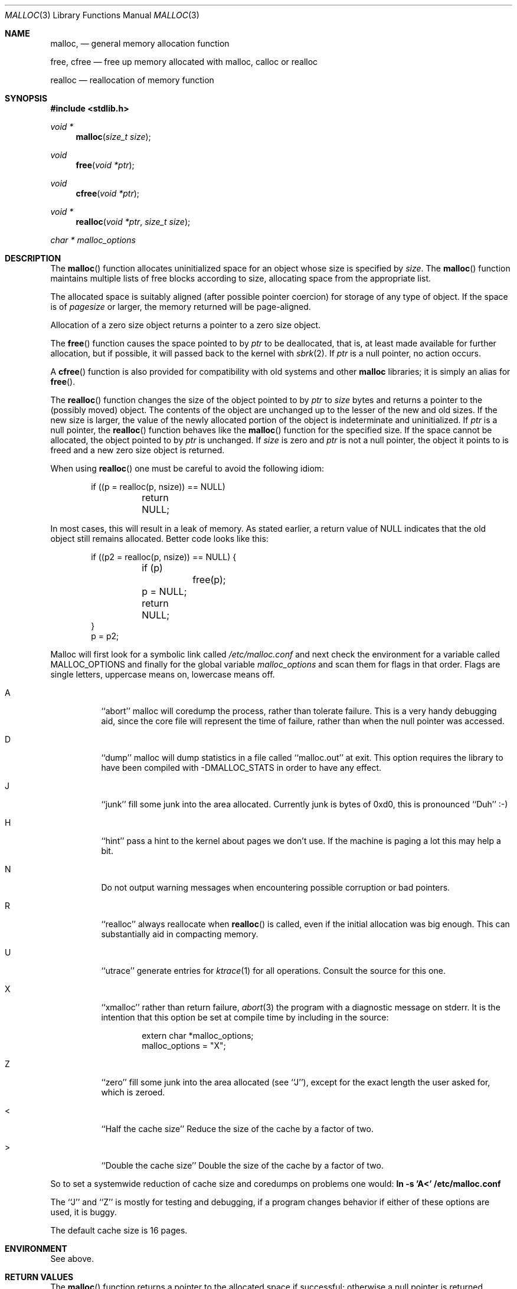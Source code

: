 .\" Copyright (c) 1980, 1991, 1993
.\"	The Regents of the University of California.  All rights reserved.
.\"
.\" This code is derived from software contributed to Berkeley by
.\" the American National Standards Committee X3, on Information
.\" Processing Systems.
.\"
.\" Redistribution and use in source and binary forms, with or without
.\" modification, are permitted provided that the following conditions
.\" are met:
.\" 1. Redistributions of source code must retain the above copyright
.\"    notice, this list of conditions and the following disclaimer.
.\" 2. Redistributions in binary form must reproduce the above copyright
.\"    notice, this list of conditions and the following disclaimer in the
.\"    documentation and/or other materials provided with the distribution.
.\" 3. All advertising materials mentioning features or use of this software
.\"    must display the following acknowledgement:
.\"	This product includes software developed by the University of
.\"	California, Berkeley and its contributors.
.\" 4. Neither the name of the University nor the names of its contributors
.\"    may be used to endorse or promote products derived from this software
.\"    without specific prior written permission.
.\"
.\" THIS SOFTWARE IS PROVIDED BY THE REGENTS AND CONTRIBUTORS ``AS IS'' AND
.\" ANY EXPRESS OR IMPLIED WARRANTIES, INCLUDING, BUT NOT LIMITED TO, THE
.\" IMPLIED WARRANTIES OF MERCHANTABILITY AND FITNESS FOR A PARTICULAR PURPOSE
.\" ARE DISCLAIMED.  IN NO EVENT SHALL THE REGENTS OR CONTRIBUTORS BE LIABLE
.\" FOR ANY DIRECT, INDIRECT, INCIDENTAL, SPECIAL, EXEMPLARY, OR CONSEQUENTIAL
.\" DAMAGES (INCLUDING, BUT NOT LIMITED TO, PROCUREMENT OF SUBSTITUTE GOODS
.\" OR SERVICES; LOSS OF USE, DATA, OR PROFITS; OR BUSINESS INTERRUPTION)
.\" HOWEVER CAUSED AND ON ANY THEORY OF LIABILITY, WHETHER IN CONTRACT, STRICT
.\" LIABILITY, OR TORT (INCLUDING NEGLIGENCE OR OTHERWISE) ARISING IN ANY WAY
.\" OUT OF THE USE OF THIS SOFTWARE, EVEN IF ADVISED OF THE POSSIBILITY OF
.\" SUCH DAMAGE.
.\"
.\"	$OpenBSD: malloc.3,v 1.14 1999/05/27 20:49:35 aaron Exp $
.\"
.Dd August 27, 1996
.Dt MALLOC 3
.Os
.Sh NAME
.Nm malloc ,
.Nd general memory allocation function
.Pp
.Nm free ,
.Nm cfree
.Nd free up memory allocated with malloc, calloc or realloc
.Pp
.Nm realloc
.Nd reallocation of memory function
.Sh SYNOPSIS
.Fd #include <stdlib.h>
.Ft void *
.Fn malloc "size_t size"
.Ft void
.Fn free "void *ptr"
.Ft void
.Fn cfree "void *ptr"
.Ft void *
.Fn realloc "void *ptr" "size_t size"
.Ft char *
.Va malloc_options
.Sh DESCRIPTION
The
.Fn malloc
function allocates uninitialized space for an object whose
size is specified by
.Fa size .
The
.Fn malloc
function maintains multiple lists of free blocks according to size, allocating
space from the appropriate list.
.Pp
The allocated space is
suitably aligned (after possible pointer
coercion) for storage of any type of object. If the space is of
.Em pagesize
or larger, the memory returned will be page-aligned.
.Pp
Allocation of a zero size object returns a pointer to a zero size object.
.Pp
The
.Fn free
function causes the space pointed to by
.Fa ptr
to be deallocated, that is, at least made available for further allocation,
but if possible, it will passed back to the kernel with
.Xr sbrk 2 .
If
.Fa ptr
is a null pointer, no action occurs.
.Pp
A
.Fn cfree
function is also provided for compatibility with old systems and other
.Nm malloc
libraries; it is simply an alias for
.Fn free .
.Pp
The
.Fn realloc
function changes the size of the object pointed to by
.Fa ptr
to
.Fa size
bytes and returns a pointer to the (possibly moved) object.
The contents of the object are unchanged up to the lesser
of the new and old sizes.
If the new size is larger, the value of the newly allocated portion
of the object is indeterminate and uninitialized.
If
.Fa ptr
is a null pointer, the
.Fn realloc
function behaves like the
.Fn malloc
function for the specified size.
If the space cannot be allocated, the object
pointed to by
.Fa ptr
is unchanged.
If
.Fa size
is zero and
.Fa ptr
is not a null pointer, the object it points to is freed and a new zero size
object is returned.
.Pp
When using
.Fn realloc
one must be careful to avoid the following idiom:
.Pp
.Bd -literal -offset indent
if ((p = realloc(p, nsize)) == NULL)
	return NULL;
.Ed
.Pp
In most cases, this will result in a leak of memory.
As stated earlier, a return value of
.Dv NULL
indicates that the old object still remains allocated.
Better code looks like this:
.Bd -literal -offset indent
if ((p2 = realloc(p, nsize)) == NULL) {
	if (p)
		free(p);
	p = NULL;
	return NULL;
}
p = p2;
.Ed
.Pp
Malloc will first look for a symbolic link called
.Pa /etc/malloc.conf
and next check the environment for a variable called
.Ev MALLOC_OPTIONS
and finally for the global variable
.Va malloc_options
and scan them for flags in that order.
Flags are single letters, uppercase means on, lowercase means off.
.Bl -tag -width indent
.It A
``abort'' malloc will coredump the process, rather than tolerate failure.
This is a very handy debugging aid, since the core file will represent the
time of failure,
rather than when the null pointer was accessed.
.Pp
.It D
``dump'' malloc will dump statistics in a file called ``malloc.out'' at exit.
This option requires the library to have been compiled with -DMALLOC_STATS in
order to have any effect.
.Pp
.It J
``junk'' fill some junk into the area allocated.
Currently junk is bytes of 0xd0, this is pronounced ``Duh'' :-)
.Pp
.It H
``hint'' pass a hint to the kernel about pages we don't use.  If the
machine is paging a lot this may help a bit.
.Pp
.It N
Do not output warning messages when encountering possible corruption
or bad pointers.
.Pp
.It R
``realloc'' always reallocate when
.Fn realloc
is called, even if the initial allocation was big enough.
This can substantially aid in compacting memory.
.Pp
.It U
``utrace'' generate entries for
.Xr ktrace 1
for all operations.
Consult the source for this one.
.Pp
.It X
``xmalloc''
rather than return failure,
.Xr abort 3
the program with a diagnostic message on stderr.
It is the intention that this option be set at compile time by
including in the source:
.Bd -literal -offset indent
extern char *malloc_options;
malloc_options = "X";
.Ed
.Pp
.It Z
``zero'' fill some junk into the area allocated (see ``J''),
except for the exact length the user asked for, which is zeroed.
.Pp
.It <
``Half the cache size'' Reduce the size of the cache by a factor of two.
.Pp
.It >
``Double the cache size'' Double the size of the cache by a factor of two.
.El
.Pp
So to set a systemwide reduction of cache size and coredumps on problems
one would:
.Li ln -s 'A<' /etc/malloc.conf
.Pp
The ``J'' and ``Z'' is mostly for testing and debugging,
if a program changes behavior if either of these options are used,
it is buggy.
.Pp
The default cache size is 16 pages.
.Sh ENVIRONMENT
See above.
.Sh RETURN VALUES
The
.Fn malloc
function returns
a pointer to the allocated space if successful; otherwise
a null pointer is returned.
.Pp
The
.Fn free
function returns no value.
.Pp
The
.Fn realloc
function a pointer to the possibly moved allocated space;
otherwise a null pointer is returned.
.Sh MESSAGES
If
.Fn malloc ,
.Fn free
or
.Fn realloc
detects an error or warning condition,
a message will be printed to filedescriptor
2 (not using stdio).
Errors will always result in the process being
.Xr abort 3 'ed.
If the ``A'' option has been specified, warnings will also
.Xr abort 3
the process.
.Pp
Here is a brief description of the error messages and what they mean:
.Pp
``(ES): mumble mumble mumble'':
malloc have been compiled with -DEXTRA_SANITY and something looks
fishy in there.  Consult sources and or wizards.
.Pp
``allocation failed''
if the ``A'' option is specified it is an error for
.Fn malloc
or
.Fn realloc
to return
.Dv NULL .
.Pp
``mmap(2) failed, check limits.''
This is a rather weird condition that is most likely to mean that
the system is seriously overloaded or that your ulimits are sick.
.Pp
``freelist is destroyed.''
mallocs internal freelist has been stomped on.
.Pp
Here is a brief description of the warning messages and what they mean:
.Pp
``chunk/page is already free.''
A pointer to a free chunk is attempted freed again.
.Pp
``junk pointer, too high to make sense.''
The pointer doesn't make sense.  It's above the area of memory that
malloc knows something about.
This could be a pointer from some
.Xr mmap 2 'ed
memory.
.Pp
``junk pointer, too low to make sense.''
The pointer doesn't make sense.  It's below the area of memory that
malloc knows something about.
This pointer probably came from your data or bss segments.
.Pp
``malloc() has never been called.''
Nothing has ever been allocated, yet something is being freed or
realloc'ed.
.Pp
``modified (chunk-/page-) pointer.''
The pointer passed to free or realloc has been modified.
.Pp
``pointer to wrong page.''
The pointer that malloc is trying to free is not pointing to
a sensible page.
.Pp
``recursive call.''
You have tried to call recursively into these functions.
I can only imagine this as happening if you call one of these
functions from a signal function, which happens to be called
while you're already in here.
Well, sorry to say: that's not supported.
If this is a problem for you I'd like to hear about it.  It
would be possible to add a sigblock() around this package,
but it would have a performance penalty that is not acceptable
as the default.
.Pp
``unknown char in MALLOC_OPTIONS''
we found something we didn't understand.
.Sh FILES
.Bl -tag -width "/etc/malloc.conf"
.It Pa /etc/malloc.conf
symbolic link to file containing option flags
.El
.Sh SEE ALSO
.Xr brk 2 ,
.Xr alloca 3 ,
.Xr calloc 3 ,
.Xr getpagesize 3 ,
.Xr memory 3
.Pa /usr/share/doc/papers/malloc.ascii.gz
.Sh STANDARDS
The
.Fn malloc
function conforms to
.St -ansiC .
.Sh HISTORY
The present implementation of malloc started out as a filesystem on a drum
attached to a 20bit binary challenged computer built with discrete germanium
transistors, and it has since graduated to handle primary storage rather than
secondary.
.Pp
The main difference from other malloc implementations are believed to be that
the free pages are not accessed until allocated.
Most malloc implementations will store a data structure containing a,
possibly double-, linked list in the free chunks of memory, used to tie
all the free memory together.
That is a quite suboptimal thing to do.
Every time the free-list is traversed, all the otherwise unused, and very
likely paged out, pages get faulted into primary memory, just to see what
lies after them in the list.
.Pp
On systems which are paging, this can make a factor five in difference on the
page-faults of a process.
